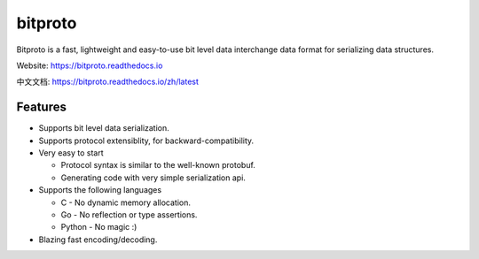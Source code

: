 bitproto
========

Bitproto is a fast, lightweight and easy-to-use bit level data
interchange data format for serializing data structures.

Website: https://bitproto.readthedocs.io

中文文档: https://bitproto.readthedocs.io/zh/latest

Features
---------

- Supports bit level data serialization.
- Supports protocol extensiblity, for backward-compatibility.
- Very easy to start

  - Protocol syntax is similar to the well-known protobuf.
  - Generating code with very simple serialization api.

- Supports the following languages

  - C - No dynamic memory allocation.
  - Go - No reflection or type assertions.
  - Python - No magic :)

- Blazing fast encoding/decoding.
